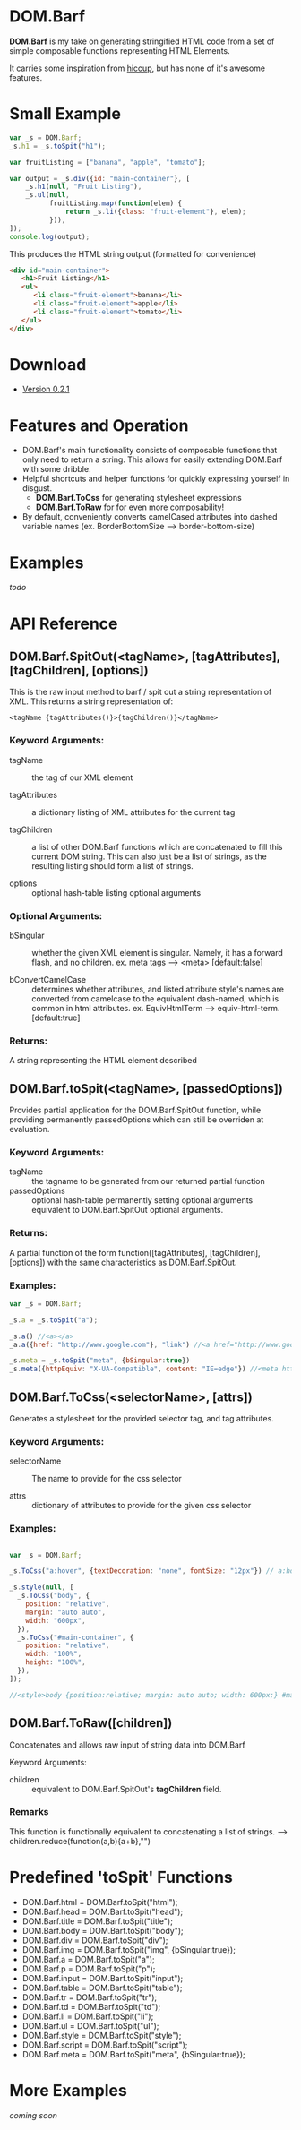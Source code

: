 * DOM.Barf

  [[./doc/logo.png]]

  *DOM.Barf* is my take on generating stringified HTML code from a set
  of simple composable functions representing HTML Elements.
   
  It carries some inspiration from [[https://github.com/weavejester/hiccup][hiccup]], but has none of it's
  awesome features.

  #+BEGIN_COMMENT 
  Include demo page which is statically built with DOM.Barf
  #+END_COMMENT

* Small Example
  #+BEGIN_SRC js
var _s = DOM.Barf;
_s.h1 = _s.toSpit("h1");

var fruitListing = ["banana", "apple", "tomato"];
         
var output = _s.div({id: "main-container"}, [
    _s.h1(null, "Fruit Listing"),
    _s.ul(null, 
          fruitListing.map(function(elem) {
              return _s.li({class: "fruit-element"}, elem);
          })),
]);
console.log(output);

  #+END_SRC

  This produces the HTML string output (formatted for convenience)

  #+BEGIN_SRC html
<div id="main-container">
   <h1>Fruit Listing</h1>
   <ul>
      <li class="fruit-element">banana</li>
      <li class="fruit-element">apple</li>
      <li class="fruit-element">tomato</li>
   </ul>
</div>
  #+END_SRC

* Download
  - [[https://github.com/benzap/DOM.Barf/releases/tag/v0.2.1][Version 0.2.1]]

* Features and Operation
  - DOM.Barf's main functionality consists of composable functions
    that only need to return a string. This allows for easily
    extending DOM.Barf with some dribble.
  - Helpful shortcuts and helper functions for quickly expressing
    yourself in disgust.
    - *DOM.Barf.ToCss* for generating stylesheet expressions
    - *DOM.Barf.ToRaw* for for even more composability!
  - By default, conveniently converts camelCased attributes into
    dashed variable names (ex. BorderBottomSize -->
    border-bottom-size)

* Examples
  /todo/

* API Reference
** DOM.Barf.SpitOut(<tagName>, [tagAttributes], [tagChildren], [options])

   This is the raw input method to barf / spit out a string
   representation of XML. This returns a string representation of:

   #+BEGIN_SRC
   <tagName {tagAttributes()}>{tagChildren()}</tagName>
   #+END_SRC

*** Keyword Arguments:

   - tagName :: the tag of our XML element
      
   - tagAttributes :: a dictionary listing of XML attributes for the current tag

   - tagChildren :: a list of other DOM.Barf functions which are
                    concatenated to fill this current DOM string. This
                    can also just be a list of strings, as the
                    resulting listing should form a list of strings.

   - options :: optional hash-table listing optional arguments

*** Optional Arguments:

    - bSingular :: whether the given XML element is singular. Namely,
                   it has a forward flash, and no children. ex. meta
                   tags --> <meta> [default:false]

    - bConvertCamelCase :: determines whether attributes, and listed
         attribute style's names are converted from camelcase to the
         equivalent dash-named, which is common in html
         attributes. ex. EquivHtmlTerm --> equiv-html-term.
         [default:true]

*** Returns:
    A string representing the HTML element described

** DOM.Barf.toSpit(<tagName>, [passedOptions])
   
   Provides partial application for the DOM.Barf.SpitOut function,
   while providing permanently passedOptions which can still be
   overriden at evaluation.

*** Keyword Arguments:
    
    - tagName :: the tagname to be generated from our returned partial
                 function
    - passedOptions :: optional hash-table permanently setting
                       optional arguments equivalent to
                       DOM.Barf.SpitOut optional arguments.

*** Returns:
    A partial function of the form function([tagAttributes],
    [tagChildren], [options]) with the same characteristics as
    DOM.Barf.SpitOut.

*** Examples:

    #+BEGIN_SRC js
var _s = DOM.Barf;

_s.a = _s.toSpit("a");

_s.a() //<a></a>
_a.a({href: "http://www.google.com"}, "link") //<a href="http://www.google.com">link</a>

_s.meta = _s.toSpit("meta", {bSingular:true})
_s.meta({httpEquiv: "X-UA-Compatible", content: "IE=edge"}) //<meta http-equiv="X-UA-Compatible" content="IE=edge">
    #+END_SRC

** DOM.Barf.ToCss(<selectorName>, [attrs])
   
   Generates a stylesheet for the provided selector tag, and tag
   attributes.

*** Keyword Arguments:
   
   - selectorName :: The name to provide for the css selector

   - attrs :: dictionary of attributes to provide for the given css
              selector

*** Examples:
    
    #+BEGIN_SRC js

var _s = DOM.Barf;

_s.ToCss("a:hover", {textDecoration: "none", fontSize: "12px"}) // a:hover {text-decoration:none;font-size: 12px;}

_s.style(null, [
  _s.ToCss("body", {
    position: "relative",
    margin: "auto auto",
    width: "600px",
  }),
  _s.ToCss("#main-container", {
    position: "relative",
    width: "100%",
    height: "100%",
  }),
]);

//<style>body {position:relative; margin: auto auto; width: 600px;} #maincontainer {position: relative; width: 100%; height: 100%;}</style>

    #+END_SRC

** DOM.Barf.ToRaw([children])
   Concatenates and allows raw input of string data into DOM.Barf

   Keyword Arguments:

   - children :: equivalent to DOM.Barf.SpitOut's *tagChildren*
                 field.

*** Remarks
    This function is functionally equivalent to concatenating a list
    of strings. --> children.reduce(function(a,b){a+b},"")

* Predefined 'toSpit' Functions
   - DOM.Barf.html = DOM.Barf.toSpit("html");
   - DOM.Barf.head = DOM.Barf.toSpit("head");
   - DOM.Barf.title = DOM.Barf.toSpit("title");
   - DOM.Barf.body = DOM.Barf.toSpit("body");
   - DOM.Barf.div = DOM.Barf.toSpit("div");
   - DOM.Barf.img = DOM.Barf.toSpit("img", {bSingular:true});
   - DOM.Barf.a = DOM.Barf.toSpit("a");
   - DOM.Barf.p = DOM.Barf.toSpit("p");
   - DOM.Barf.input = DOM.Barf.toSpit("input");
   - DOM.Barf.table = DOM.Barf.toSpit("table");
   - DOM.Barf.tr = DOM.Barf.toSpit("tr");
   - DOM.Barf.td = DOM.Barf.toSpit("td");
   - DOM.Barf.li = DOM.Barf.toSpit("li");
   - DOM.Barf.ul = DOM.Barf.toSpit("ul");
   - DOM.Barf.style = DOM.Barf.toSpit("style");
   - DOM.Barf.script = DOM.Barf.toSpit("script");
   - DOM.Barf.meta = DOM.Barf.toSpit("meta", {bSingular:true});

* More Examples
  /coming soon/
